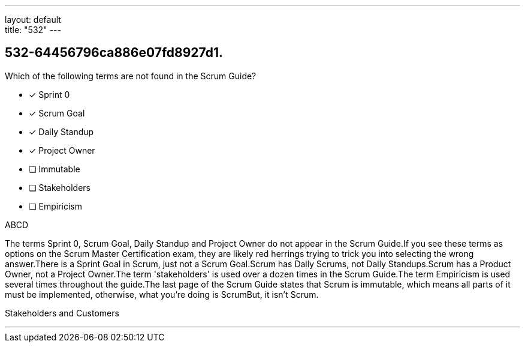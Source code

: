 ---
layout: default + 
title: "532"
---


[#question]
== 532-64456796ca886e07fd8927d1.

****

[#query]
--
Which of the following terms are not found in the Scrum Guide?
--

[#list]
--
* [*] Sprint 0
* [*] Scrum Goal
* [*] Daily Standup
* [*] Project Owner
* [ ] Immutable
* [ ] Stakeholders
* [ ] Empiricism

--
****

[#answer]
ABCD

[#explanation]
--
The terms Sprint 0, Scrum Goal, Daily Standup and Project Owner do not appear in the Scrum Guide.If you see these terms as options on the Scrum Master Certification exam, they are likely red herrings trying to trick you into selecting the wrong answer.There is a Sprint Goal in Scrum, just not a Scrum Goal.Scrum has Daily Scrums, not Daily Standups.Scrum has a Product Owner, not a Project Owner.The term 'stakeholders' is used over a dozen times in the Scrum Guide.The term Empiricism is used several times throughout the guide.The last page of the Scrum Guide states that Scrum is immutable, which means all parts of it must be implemented, otherwise, what you're doing is ScrumBut, it isn't Scrum.
--

[#ka]
Stakeholders and Customers

'''

